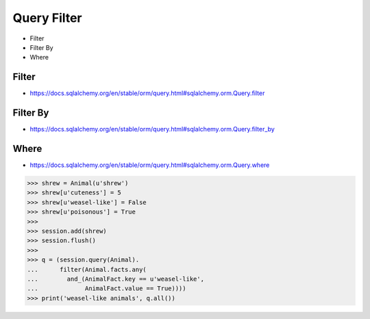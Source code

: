 Query Filter
============
* Filter
* Filter By
* Where


Filter
------
* https://docs.sqlalchemy.org/en/stable/orm/query.html#sqlalchemy.orm.Query.filter


Filter By
---------
* https://docs.sqlalchemy.org/en/stable/orm/query.html#sqlalchemy.orm.Query.filter_by


Where
-----
* https://docs.sqlalchemy.org/en/stable/orm/query.html#sqlalchemy.orm.Query.where

>>> shrew = Animal(u'shrew')
>>> shrew[u'cuteness'] = 5
>>> shrew[u'weasel-like'] = False
>>> shrew[u'poisonous'] = True
>>>
>>> session.add(shrew)
>>> session.flush()
>>>
>>> q = (session.query(Animal).
...      filter(Animal.facts.any(
...        and_(AnimalFact.key == u'weasel-like',
...             AnimalFact.value == True))))
>>> print('weasel-like animals', q.all())
